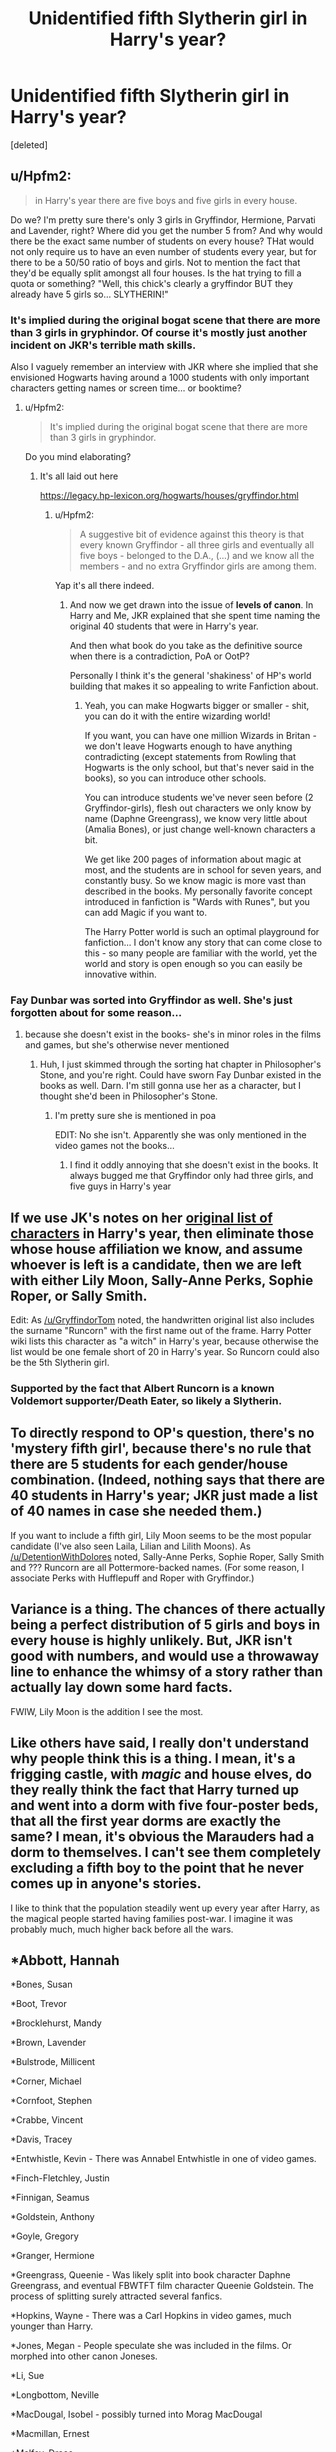 #+TITLE: Unidentified fifth Slytherin girl in Harry's year?

* Unidentified fifth Slytherin girl in Harry's year?
:PROPERTIES:
:Score: 13
:DateUnix: 1485378180.0
:DateShort: 2017-Jan-26
:FlairText: Discussion
:END:
[deleted]


** u/Hpfm2:
#+begin_quote
  in Harry's year there are five boys and five girls in every house.
#+end_quote

Do we? I'm pretty sure there's only 3 girls in Gryffindor, Hermione, Parvati and Lavender, right? Where did you get the number 5 from? And why would there be the exact same number of students on every house? THat would not only require us to have an even number of students every year, but for there to be a 50/50 ratio of boys and girls. Not to mention the fact that they'd be equally split amongst all four houses. Is the hat trying to fill a quota or something? "Well, this chick's clearly a gryffindor BUT they already have 5 girls so... SLYTHERIN!"
:PROPERTIES:
:Author: Hpfm2
:Score: 22
:DateUnix: 1485384783.0
:DateShort: 2017-Jan-26
:END:

*** It's implied during the original bogat scene that there are more than 3 girls in gryphindor. Of course it's mostly just another incident on JKR's terrible math skills.

Also I vaguely remember an interview with JKR where she implied that she envisioned Hogwarts having around a 1000 students with only important characters getting names or screen time... or booktime?
:PROPERTIES:
:Author: Faeriniel
:Score: 8
:DateUnix: 1485387624.0
:DateShort: 2017-Jan-26
:END:

**** u/Hpfm2:
#+begin_quote
  It's implied during the original bogat scene that there are more than 3 girls in gryphindor.
#+end_quote

Do you mind elaborating?
:PROPERTIES:
:Author: Hpfm2
:Score: 3
:DateUnix: 1485388057.0
:DateShort: 2017-Jan-26
:END:

***** It's all laid out here

[[https://legacy.hp-lexicon.org/hogwarts/houses/gryffindor.html]]
:PROPERTIES:
:Author: Faeriniel
:Score: 3
:DateUnix: 1485389594.0
:DateShort: 2017-Jan-26
:END:

****** u/Hpfm2:
#+begin_quote
  A suggestive bit of evidence against this theory is that every known Gryffindor - all three girls and eventually all five boys - belonged to the D.A., (...) and we know all the members - and no extra Gryffindor girls are among them.
#+end_quote

Yap it's all there indeed.
:PROPERTIES:
:Author: Hpfm2
:Score: 7
:DateUnix: 1485390083.0
:DateShort: 2017-Jan-26
:END:

******* And now we get drawn into the issue of *levels of canon*. In Harry and Me, JKR explained that she spent time naming the original 40 students that were in Harry's year.

And then what book do you take as the definitive source when there is a contradiction, PoA or OotP?

Personally I think it's the general 'shakiness' of HP's world building that makes it so appealing to write Fanfiction about.
:PROPERTIES:
:Author: Faeriniel
:Score: 6
:DateUnix: 1485414078.0
:DateShort: 2017-Jan-26
:END:

******** Yeah, you can make Hogwarts bigger or smaller - shit, you can do it with the entire wizarding world!

If you want, you can have one million Wizards in Britan - we don't leave Hogwarts enough to have anything contradicting (except statements from Rowling that Hogwarts is the only school, but that's never said in the books), so you can introduce other schools.

You can introduce students we've never seen before (2 Gryffindor-girls), flesh out characters we only know by name (Daphne Greengrass), we know very little about (Amalia Bones), or just change well-known characters a bit.

We get like 200 pages of information about magic at most, and the students are in school for seven years, and constantly busy. So we know magic is more vast than described in the books. My personally favorite concept introduced in fanfiction is "Wards with Runes", but you can add Magic if you want to.

The Harry Potter world is such an optimal playground for fanfiction... I don't know any story that can come close to this - so many people are familiar with the world, yet the world and story is open enough so you can easily be innovative within.
:PROPERTIES:
:Author: fflai
:Score: 5
:DateUnix: 1485417267.0
:DateShort: 2017-Jan-26
:END:


*** Fay Dunbar was sorted into Gryffindor as well. She's just forgotten about for some reason...
:PROPERTIES:
:Author: Brynjolf-of-Riften
:Score: 4
:DateUnix: 1485412191.0
:DateShort: 2017-Jan-26
:END:

**** because she doesn't exist in the books- she's in minor roles in the films and games, but she's otherwise never mentioned
:PROPERTIES:
:Author: Yurika_BLADE
:Score: 7
:DateUnix: 1485428577.0
:DateShort: 2017-Jan-26
:END:

***** Huh, I just skimmed through the sorting hat chapter in Philosopher's Stone, and you're right. Could have sworn Fay Dunbar existed in the books as well. Darn. I'm still gonna use her as a character, but I thought she'd been in Philosopher's Stone.
:PROPERTIES:
:Author: Brynjolf-of-Riften
:Score: 1
:DateUnix: 1485456376.0
:DateShort: 2017-Jan-26
:END:

****** I'm pretty sure she is mentioned in poa

EDIT: No she isn't. Apparently she was only mentioned in the video games not the books...
:PROPERTIES:
:Author: Mr_Pebbles
:Score: 1
:DateUnix: 1485466307.0
:DateShort: 2017-Jan-27
:END:

******* I find it oddly annoying that she doesn't exist in the books. It always bugged me that Gryffindor only had three girls, and five guys in Harry's year
:PROPERTIES:
:Author: Brynjolf-of-Riften
:Score: 1
:DateUnix: 1485543639.0
:DateShort: 2017-Jan-27
:END:


** If we use JK's notes on her [[https://www.pottermore.com/writing-by-jk-rowling/the-original-forty][original list of characters]] in Harry's year, then eliminate those whose house affiliation we know, and assume whoever is left is a candidate, then we are left with either Lily Moon, Sally-Anne Perks, Sophie Roper, or Sally Smith.

Edit: As [[/u/GryffindorTom]] noted, the handwritten original list also includes the surname "Runcorn" with the first name out of the frame. Harry Potter wiki lists this character as "a witch" in Harry's year, because otherwise the list would be one female short of 20 in Harry's year. So Runcorn could also be the 5th Slytherin girl.
:PROPERTIES:
:Author: DetentionWithDolores
:Score: 14
:DateUnix: 1485383850.0
:DateShort: 2017-Jan-26
:END:

*** Supported by the fact that Albert Runcorn is a known Voldemort supporter/Death Eater, so likely a Slytherin.
:PROPERTIES:
:Author: Steel_Shield
:Score: 2
:DateUnix: 1485437932.0
:DateShort: 2017-Jan-26
:END:


** To directly respond to OP's question, there's no 'mystery fifth girl', because there's no rule that there are 5 students for each gender/house combination. (Indeed, nothing says that there are 40 students in Harry's year; JKR just made a list of 40 names in case she needed them.)

If you want to include a fifth girl, Lily Moon seems to be the most popular candidate (I've also seen Laila, Lilian and Lilith Moons). As [[/u/DetentionWithDolores]] noted, Sally-Anne Perks, Sophie Roper, Sally Smith and ??? Runcorn are all Pottermore-backed names. (For some reason, I associate Perks with Hufflepuff and Roper with Gryffindor.)
:PROPERTIES:
:Score: 8
:DateUnix: 1485390994.0
:DateShort: 2017-Jan-26
:END:


** Variance is a thing. The chances of there actually being a perfect distribution of 5 girls and boys in every house is highly unlikely. But, JKR isn't good with numbers, and would use a throwaway line to enhance the whimsy of a story rather than actually lay down some hard facts.

FWIW, Lily Moon is the addition I see the most.
:PROPERTIES:
:Author: Lord_Anarchy
:Score: 3
:DateUnix: 1485394100.0
:DateShort: 2017-Jan-26
:END:


** Like others have said, I really don't understand why people think this is a thing. I mean, it's a frigging castle, with /magic/ and house elves, do they really think the fact that Harry turned up and went into a dorm with five four-poster beds, that all the first year dorms are exactly the same? I mean, it's obvious the Marauders had a dorm to themselves. I can't see them completely excluding a fifth boy to the point that he never comes up in anyone's stories.

I like to think that the population steadily went up every year after Harry, as the magical people started having families post-war. I imagine it was probably much, much higher back before all the wars.
:PROPERTIES:
:Author: Lamenardo
:Score: 3
:DateUnix: 1485397760.0
:DateShort: 2017-Jan-26
:END:


** *Abbott, Hannah

*Bones, Susan

*Boot, Trevor

*Brocklehurst, Mandy

*Brown, Lavender

*Bulstrode, Millicent

*Corner, Michael

*Cornfoot, Stephen

*Crabbe, Vincent

*Davis, Tracey

*Entwhistle, Kevin - There was Annabel Entwhistle in one of video games.

*Finch-Fletchley, Justin

*Finnigan, Seamus

*Goldstein, Anthony

*Goyle, Gregory

*Granger, Hermione

*Greengrass, Queenie - Was likely split into book character Daphne Greengrass, and eventual FBWTFT film character Queenie Goldstein. The process of splitting surely attracted several fanfics.

*Hopkins, Wayne - There was a Carl Hopkins in video games, much younger than Harry.

*Jones, Megan - People speculate she was included in the films. Or morphed into other canon Joneses.

*Li, Sue

*Longbottom, Neville

*MacDougal, Isobel - possibly turned into Morag MacDougal

*Macmillan, Ernest

*Malfoy, Draco

*Malone, Roger

*Moon, Lily - Proto-Luna-Lovegood. As per Pottermore, "[first intimation of Luna Lovegood, this name was never used, but gave me an idea for a fey, dreamy girl. She was named before I decided on Harry's mother's name.]"

*Nott, Theodore

*Parkinson, Pansy

*Patel, Madhari - possibly changed to Padma or Parvati Patil?

*Patel, Mati - possibly changed to Padma or Parvati Patil?

*Perks, Sally-Anne

*Potter, Harry

*Rivers, Oliver - Name Oliver was re-used in Oliver Woods, Gryffindor Quidditch captain

*Roper, Sophie

*Runcorn - was NOT on Pottermore "40" list (39 in length so that is missing missing). Possibly melted into adult bad wizard Albert Runcorn

*Smith, Sally - formerly known as Georgina. Possibly melted into Zacharias Smith who was also a 'Puff.

*Thomas, Gary - likely morphed into Dean Thomas?

*Turpin, Lisa

*Weasley, Ronald

*Zabini, Blaise
:PROPERTIES:
:Author: GryffindorTom
:Score: 4
:DateUnix: 1485383905.0
:DateShort: 2017-Jan-26
:END:

*** Welcome back to [[/r/HPfanfiction]]!
:PROPERTIES:
:Author: munin295
:Score: 12
:DateUnix: 1485388572.0
:DateShort: 2017-Jan-26
:END:

**** Damn...I forgot to unsubscribe...I thought it was a different sub...dratted app!
:PROPERTIES:
:Author: GryffindorTom
:Score: -6
:DateUnix: 1485390205.0
:DateShort: 2017-Jan-26
:END:


*** u/Lamenardo:
#+begin_quote
  Lisa Weasley, Ronald Zabini,
#+end_quote

What the

#+begin_quote
  Lavender Bulstrode, Ernest Malfoy, Pansy Patil, Gregory Granger, Seamus Goldstein
#+end_quote

These are all fantastic
:PROPERTIES:
:Author: Lamenardo
:Score: 5
:DateUnix: 1485397207.0
:DateShort: 2017-Jan-26
:END:

**** I blame the app
:PROPERTIES:
:Author: GryffindorTom
:Score: -2
:DateUnix: 1485398317.0
:DateShort: 2017-Jan-26
:END:


** Lillian Moon?
:PROPERTIES:
:Author: EpicBeardMan
:Score: 1
:DateUnix: 1485379608.0
:DateShort: 2017-Jan-26
:END:


** It baffles me sometimes how people seem to take utterly useless and pointless details and characters and make a whole fic out of it for no reason. I guess that's fanfiction in general.
:PROPERTIES:
:Score: -5
:DateUnix: 1485382537.0
:DateShort: 2017-Jan-26
:END:
